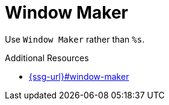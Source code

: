 :navtitle: Window Maker
:keywords: reference, rule, Window Maker

= Window Maker

Use `Window Maker` rather than `%s`.

.Additional Resources

* link:{ssg-url}#window-maker[]


